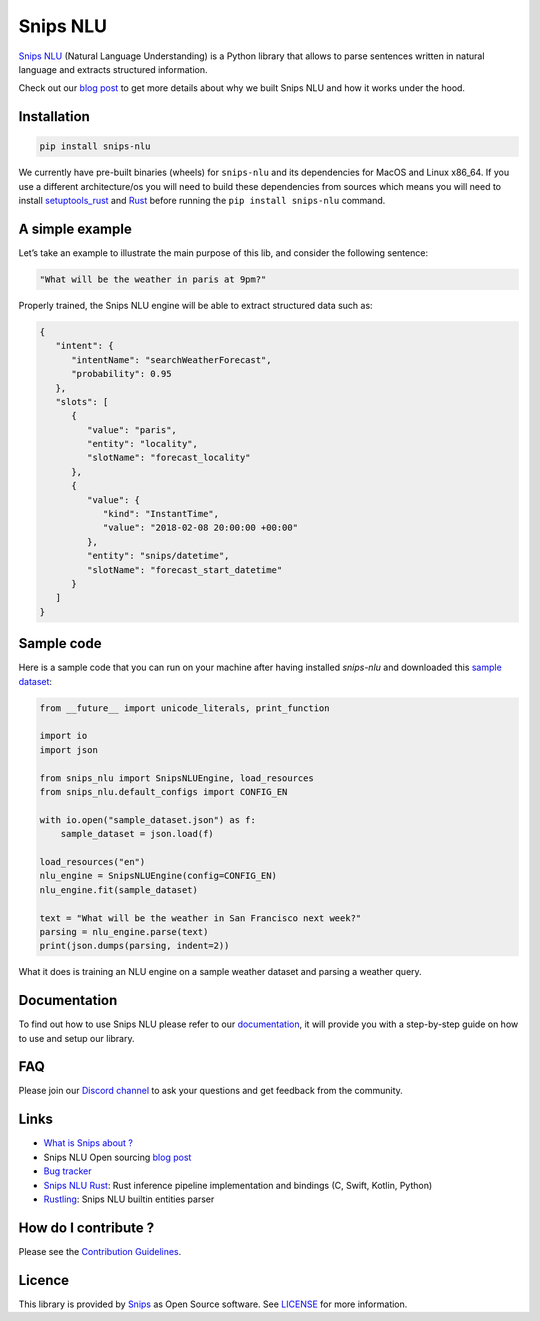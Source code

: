 Snips NLU
=========

.. image:: https://travis-ci.org/snipsco/snips-nlu.svg?branch=develop
   :target: https://travis-ci.org/snipsco/snips-nlu

.. image:: https://ci.appveyor.com/api/projects/status/github/snipsco/snips-nlu?branch=develop&svg=true
   :target: https://ci.appveyor.com/project/snipsco/snips-nlu

.. image:: https://img.shields.io/pypi/v/snips-nlu.svg?branch=develop
   :target: https://pypi.python.org/pypi/snips-nlu

.. image:: https://img.shields.io/pypi/pyversions/snips-nlu.svg?branch=develop
   :target: https://pypi.python.org/pypi/snips-nlu

.. image:: https://codecov.io/gh/snipsco/snips-nlu/branch/develop/graph/badge.svg
   :target: https://codecov.io/gh/snipsco/snips-nlu


`Snips NLU <https://snips-nlu.readthedocs.io>`_ (Natural Language Understanding) is a Python library that allows to parse sentences written in natural language and extracts structured information.

Check out our `blog post`_ to get more details about why we built Snips NLU and how it works under the hood.

Installation
------------

.. code-block:: python

    pip install snips-nlu

We currently have pre-built binaries (wheels) for ``snips-nlu`` and its
dependencies for MacOS and Linux x86_64. If you use a different
architecture/os you will need to build these dependencies from sources
which means you will need to install
`setuptools_rust <https://github.com/PyO3/setuptools-rust>`_ and
`Rust <https://www.rust-lang.org/en-US/install.html>`_ before running the
``pip install snips-nlu`` command.

A simple example
----------------

Let’s take an example to illustrate the main purpose of this lib, and consider the following sentence:

.. code-block:: text

    "What will be the weather in paris at 9pm?"

Properly trained, the Snips NLU engine will be able to extract structured data such as:

.. code-block:: json

    {
       "intent": {
          "intentName": "searchWeatherForecast",
          "probability": 0.95
       },
       "slots": [
          {
             "value": "paris",
             "entity": "locality",
             "slotName": "forecast_locality"
          },
          {
             "value": {
                "kind": "InstantTime",
                "value": "2018-02-08 20:00:00 +00:00"
             },
             "entity": "snips/datetime",
             "slotName": "forecast_start_datetime"
          }
       ]
    }


Sample code
-----------

Here is a sample code that you can run on your machine after having
installed `snips-nlu` and downloaded this `sample dataset`_:

.. code-block:: python

    from __future__ import unicode_literals, print_function

    import io
    import json

    from snips_nlu import SnipsNLUEngine, load_resources
    from snips_nlu.default_configs import CONFIG_EN

    with io.open("sample_dataset.json") as f:
        sample_dataset = json.load(f)

    load_resources("en")
    nlu_engine = SnipsNLUEngine(config=CONFIG_EN)
    nlu_engine.fit(sample_dataset)

    text = "What will be the weather in San Francisco next week?"
    parsing = nlu_engine.parse(text)
    print(json.dumps(parsing, indent=2))

What it does is training an NLU engine on a sample weather dataset and parsing
a weather query.

Documentation
-------------

To find out how to use Snips NLU please refer to our `documentation <https://snips-nlu.readthedocs.io>`_, it will provide you with a step-by-step guide on how to use and setup our library.

FAQ
---
Please join our `Discord channel`_ to ask your questions and get feedback from the community.

Links
-----
* `What is Snips about ? <https://snips.ai/>`_
* Snips NLU Open sourcing `blog post`_
* `Bug tracker <https://github.com/snipsco/snips-nlu/issues>`_
* `Snips NLU Rust <https://github.com/snipsco/snips-nlu-rs>`_: Rust inference pipeline implementation and bindings (C, Swift, Kotlin, Python)
* `Rustling <https://github.com/snipsco/rustling-ontology>`_: Snips NLU builtin entities parser


How do I contribute ?
---------------------

Please see the `Contribution Guidelines <CONTRIBUTING.rst>`_.

Licence
-------

This library is provided by `Snips <https://www.snips.ai>`_ as Open Source software. See `LICENSE <LICENSE>`_ for more information.

.. _sample dataset: samples/sample_dataset.json
.. _Discord channel: https://discordapp.com/invite/3939Kqx
.. _blog post: https://medium.com/snips-ai/an-introduction-to-snips-nlu-the-open-source-library-behind-snips-embedded-voice-platform-b12b1a60a41a